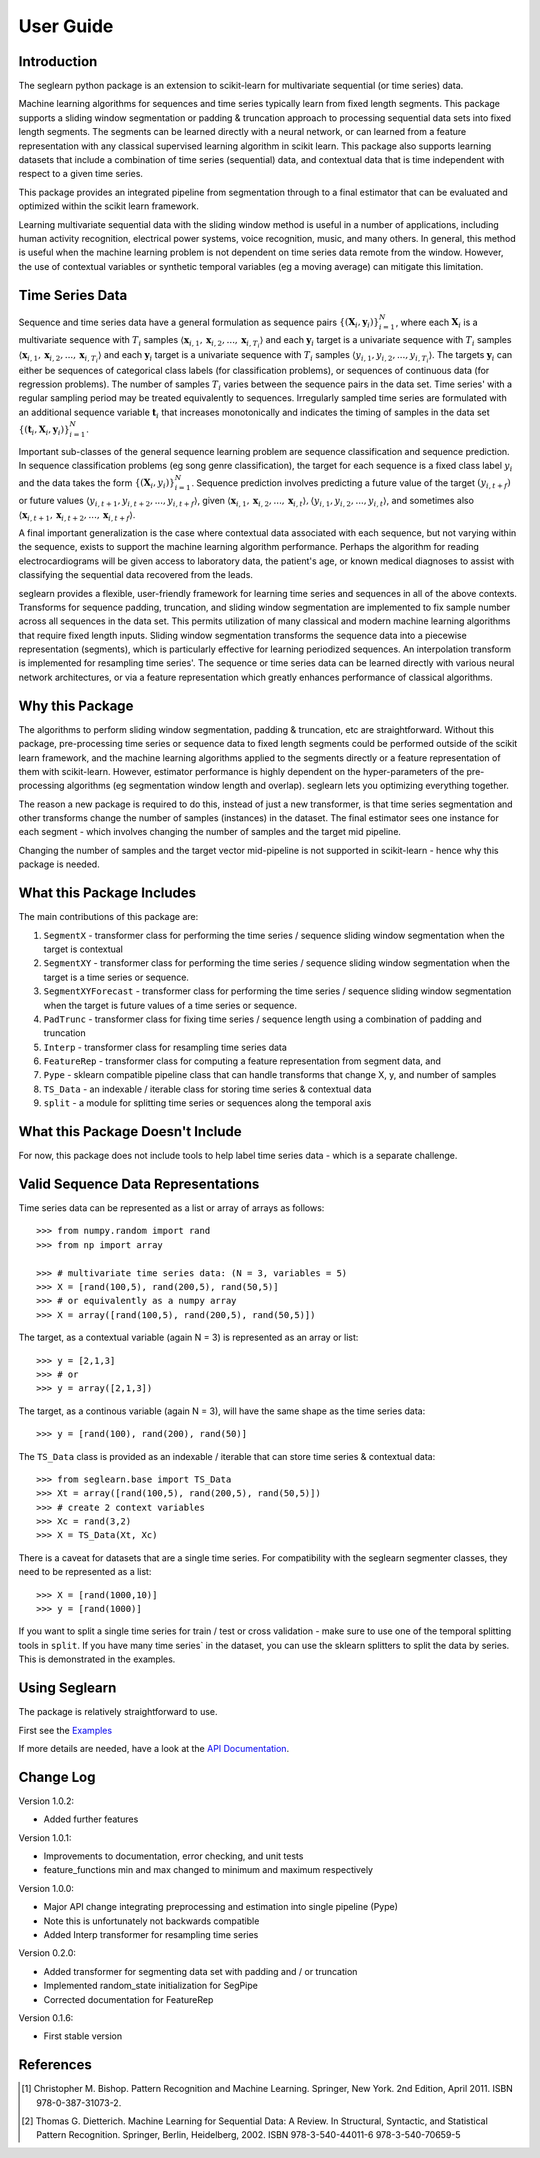 User Guide
==========

Introduction
------------

The seglearn python package is an extension to scikit-learn for multivariate sequential (or time series) data.

Machine learning algorithms for sequences and time series typically learn from fixed length segments. This package supports a sliding window segmentation or padding & truncation approach to processing sequential data sets into fixed length segments. The segments can be learned directly with a neural network, or can  learned from a feature representation with any classical supervised learning algorithm in scikit learn. This package also supports learning datasets that include a combination of time series (sequential) data, and contextual data that is time independent with respect to a given time series.

This package provides an integrated pipeline from segmentation through to a final estimator that can be evaluated and optimized within the scikit learn framework.

Learning multivariate sequential data with the sliding window method is useful in a number of applications, including human activity recognition, electrical power systems, voice recognition, music, and many others. In general, this method is useful when the machine learning problem is not dependent on time series data remote from the window. However, the use of contextual variables or synthetic temporal variables (eg a moving average) can mitigate this limitation.

Time Series Data
----------------

Sequence and time series data have a general formulation as sequence pairs :math:`\{(\mathbf{X}_i,\mathbf{y}_i)\}_{i=1}^{N}`, where each :math:`\mathbf{X}_i` is a multivariate sequence with :math:`T_i` samples :math:`\langle \mathbf{x}_{i,1}, \mathbf{x}_{i,2},...,\mathbf{x}_{i,T_i} \rangle` and each :math:`\mathbf{y}_i` target is a univariate sequence with :math:`T_i` samples :math:`\langle \mathbf{x}_{i,1}, \mathbf{x}_{i,2},...,\mathbf{x}_{i,T_i} \rangle` and each :math:`\mathbf{y}_i` target is a univariate sequence with :math:`T_i` samples :math:`\langle y_{i,1}, y_{i,2},..., y_{i,T_i} \rangle`. The targets :math:`\mathbf{y}_i` can either be sequences of categorical class labels (for classification problems), or sequences of continuous data (for regression problems). The number of samples :math:`T_i` varies between the sequence pairs in the data set. Time series' with a regular sampling period may be treated equivalently to sequences. Irregularly sampled time series are formulated with an additional sequence variable :math:`\mathbf{t}_i` that increases monotonically and indicates the timing of samples in the data set :math:`\{(\mathbf{t}_i, \mathbf{X}_i,\mathbf{y}_i)\}_{i=1}^{N}`.

Important sub-classes of the general sequence learning problem are sequence classification and sequence prediction. In sequence classification problems (eg song genre classification), the target for each sequence is a fixed class label :math:`y_i` and the data takes the form :math:`\{(\mathbf{X}_i, y_i)\}_{i=1}^{N}`. Sequence prediction involves predicting a future value of the target :math:`(y_{i,t+f})` or future values :math:`\langle y_{i,t+1}, y_{i,t+2},..., y_{i,t+f} \rangle`, given :math:`\langle \mathbf{x}_{i,1}, \mathbf{x}_{i,2},...,\mathbf{x}_{i,t} \rangle, \langle y_{i,1}, y_{i,2},..., y_{i,t} \rangle`, and sometimes also :math:`\langle \mathbf{x}_{i,t+1}, \mathbf{x}_{i,t+2},...,\mathbf{x}_{i,t+f} \rangle`.

A final important generalization is the case where contextual data associated with each sequence, but not varying within the sequence, exists to support the machine learning algorithm performance. Perhaps the algorithm for reading electrocardiograms will be given access to laboratory data, the patient's age, or known medical diagnoses to assist with classifying the sequential data recovered from the leads.

seglearn provides a flexible, user-friendly framework for learning time series and sequences in all of the above contexts. Transforms for sequence padding, truncation, and sliding window segmentation are implemented to fix sample number across all sequences in the data set. This permits utilization of many classical and modern machine learning algorithms that require fixed length inputs. Sliding window segmentation transforms the sequence data into a piecewise representation (segments), which is particularly effective for learning periodized sequences. An interpolation transform is implemented for resampling time series'. The sequence or time series data can be learned directly with various neural network architectures, or via a feature representation which greatly enhances performance of classical algorithms.

Why this Package
----------------

The algorithms to perform sliding window segmentation, padding & truncation, etc are straightforward. Without this package, pre-processing time series or sequence data to fixed length segments could be performed outside of the scikit learn framework, and the machine learning algorithms applied to the segments directly or a feature representation of them with scikit-learn. However, estimator performance is highly dependent on the hyper-parameters of the pre-processing algorithms (eg segmentation window length and overlap). seglearn lets you optimizing everything together.

The reason a new package is required to do this, instead of just a new transformer, is that time series segmentation and other transforms change the number of samples (instances) in the dataset. The final estimator sees one instance for each segment - which involves changing the number of samples and the target mid pipeline.

Changing the number of samples and the target vector mid-pipeline is not supported in scikit-learn - hence why this package is needed.


What this Package Includes
--------------------------

The main contributions of this package are:

1) ``SegmentX`` - transformer class for performing the time series / sequence sliding window segmentation when the target is contextual
2) ``SegmentXY`` - transformer class for performing the time series / sequence sliding window segmentation when the target is a time series or sequence.
3) ``SegmentXYForecast`` - transformer class for performing the time series / sequence sliding window segmentation when the target is future values of a time series or sequence.
4) ``PadTrunc`` - transformer class for fixing time series / sequence length using a combination of padding and truncation
5) ``Interp`` - transformer class for resampling time series data
6) ``FeatureRep`` - transformer class for computing a feature representation from segment data, and
7) ``Pype`` - sklearn compatible pipeline class that can handle transforms that change X, y, and number of samples
8) ``TS_Data`` - an indexable / iterable class for storing time series & contextual data
9) ``split`` - a module for splitting time series or sequences along the temporal axis


What this Package Doesn't Include
---------------------------------

For now, this package does not include tools to help label time series data - which is a separate challenge.


Valid Sequence Data Representations
-----------------------------------

Time series data can be represented as a list or array of arrays as follows::

    >>> from numpy.random import rand
    >>> from np import array

    >>> # multivariate time series data: (N = 3, variables = 5)
    >>> X = [rand(100,5), rand(200,5), rand(50,5)]
    >>> # or equivalently as a numpy array
    >>> X = array([rand(100,5), rand(200,5), rand(50,5)])

The target, as a contextual variable (again N = 3) is represented as an array or list::

    >>> y = [2,1,3]
    >>> # or
    >>> y = array([2,1,3])


The target, as a continous variable (again N = 3), will have the same shape as the time series data::

    >>> y = [rand(100), rand(200), rand(50)]

The ``TS_Data`` class is provided as an indexable / iterable that can store time series & contextual data::

    >>> from seglearn.base import TS_Data
    >>> Xt = array([rand(100,5), rand(200,5), rand(50,5)])
    >>> # create 2 context variables
    >>> Xc = rand(3,2)
    >>> X = TS_Data(Xt, Xc)

There is a caveat for datasets that are a single time series. For compatibility with the seglearn segmenter classes, they need to be represented as a list::

    >>> X = [rand(1000,10)]
    >>> y = [rand(1000)]

If you want to split a single time series for train / test or cross validation - make sure to use one of the temporal splitting tools in ``split``. If you have many time series` in the dataset, you can use the sklearn splitters to split the data by series. This is demonstrated in the examples.


Using Seglearn
--------------

The package is relatively straightforward to use.

First see the `Examples <auto_examples/index.html>`_

If more details are needed, have a look at the `API Documentation <api.html>`_.


Change Log
----------
Version 1.0.2:

* Added further features

Version 1.0.1:

* Improvements to documentation, error checking, and unit tests
* feature_functions min and max changed to minimum and maximum respectively

Version 1.0.0:

* Major API change integrating preprocessing and estimation into single pipeline (Pype)
* Note this is unfortunately not backwards compatible
* Added Interp transformer for resampling time series

Version 0.2.0:

* Added transformer for segmenting data set with padding and / or truncation
* Implemented random_state initialization for SegPipe
* Corrected documentation for FeatureRep

Version 0.1.6:

* First stable version


References
----------

.. [1] Christopher M. Bishop. Pattern Recognition and Machine Learning.
        Springer, New York. 2nd Edition, April 2011. ISBN 978-0-387-31073-2.

.. [2] Thomas G. Dietterich. Machine Learning for Sequential Data: A Review.
        In Structural, Syntactic, and Statistical Pattern Recognition.
        Springer, Berlin, Heidelberg, 2002. ISBN 978-3-540-44011-6 978-3-540-70659-5
